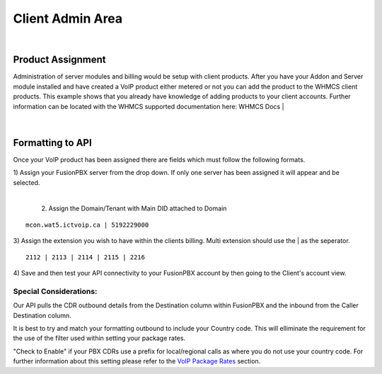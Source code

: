 ******************
Client Admin Area
******************
|

Product Assignment
********************

Administration of server modules and billing would be setup with client products.  After you have your Addon and Server module installed and have created a VoIP product either metered or not you can add the product to the WHMCS client products. This example shows that you already have knowledge of adding products to your client accounts. Further information can be located with the WHMCS supported documentation here: WHMCS Docs
|

 .. image:: ../_static/images/clientadmin/client_product1.png
        :scale: 50%
        :align: center
        :alt: Adding a new Provider or PBX
        
|


Formatting to API
*******************

Once your VoIP product has been assigned there are fields which must follow the following formats.

|
 1) Assign your FusionPBX server from the drop down. If only one server has been assigned it will appear and be selected. 

.. image:: ../_static/images/clientadmin/client_admin_server.png
        :scale: 70%
        :align: center
        :alt: Adding a new Provider or PBX
        
|

 2) Assign the Domain/Tenant with Main DID attached to Domain 
::
 
  mcon.wat5.ictvoip.ca | 5192229000
  
|
 3) Assign the extension you wish to have within the clients billing. Multi extension should use the | as the seperator.
  
::
  
   2112 | 2113 | 2114 | 2115 | 2216
   
|
 4) Save and then test your API connectivity to your FusionPBX account by then going to the Client's account view.
 
Special Considerations: 
#########################
 
Our API pulls the CDR outbound details from the Destination column within FusionPBX and the inbound from the Caller Destination column. 

It is best to try and match your formatting outbound to include your Country code. This will elliminate the requirement for the use of the filter used within setting your package rates.

"Check to Enable" if your PBX CDRs use a prefix for local/regional calls as where you do not use your country code. For further information about this setting please refer to the `VoIP Package Rates <../admin/packages.html>`_ section.
